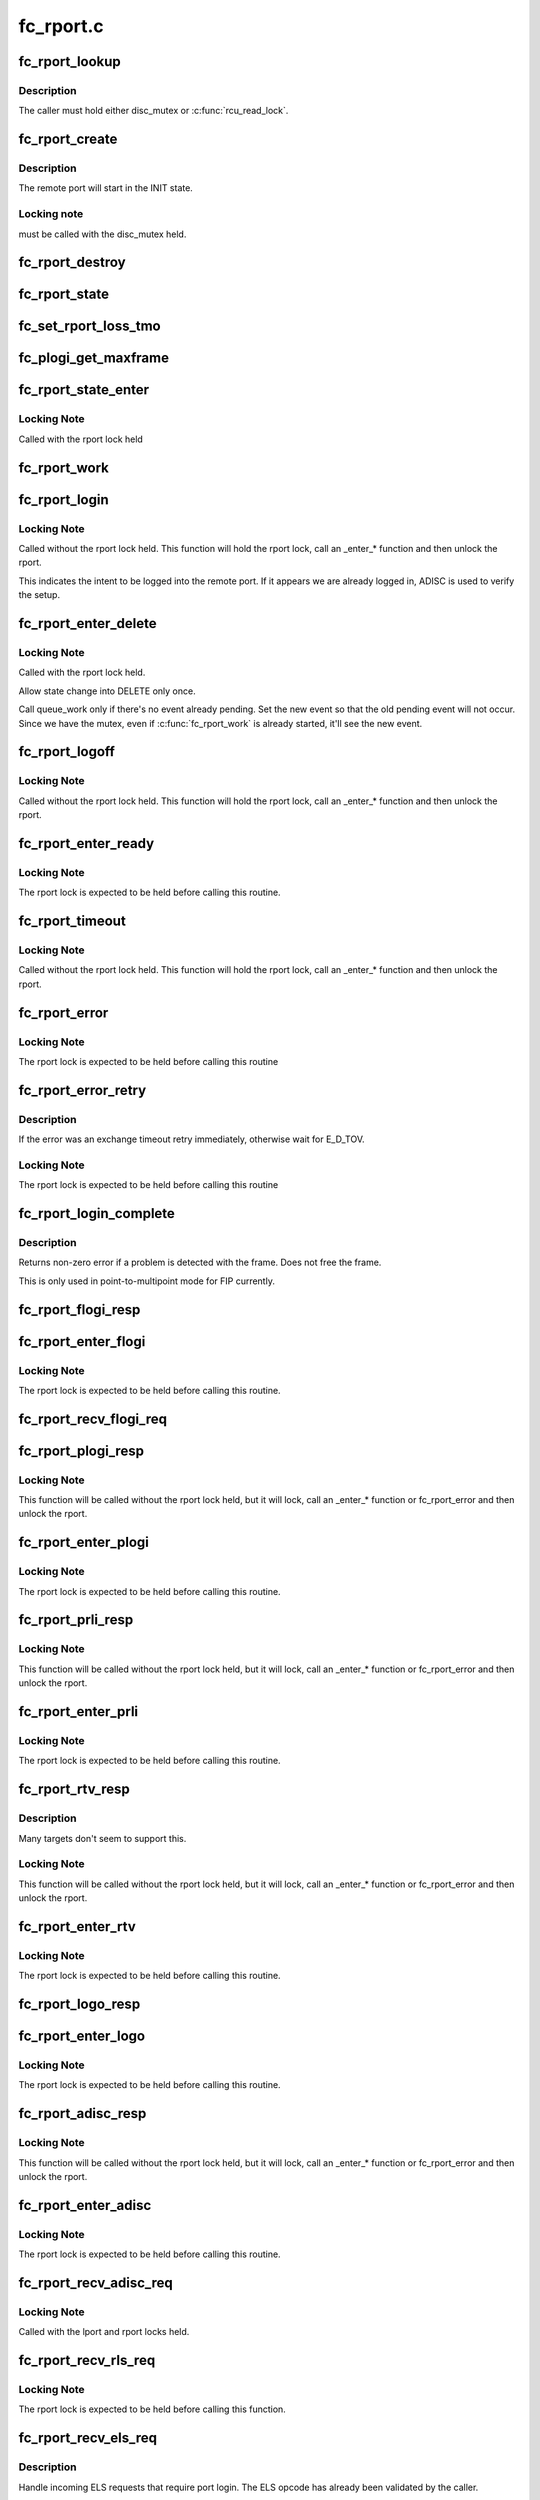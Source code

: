 .. -*- coding: utf-8; mode: rst -*-

==========
fc_rport.c
==========


.. _`fc_rport_lookup`:

fc_rport_lookup
===============

.. c:function:: struct fc_rport_priv *fc_rport_lookup (const struct fc_lport *lport, u32 port_id)

    Lookup a remote port by port_id

    :param const struct fc_lport \*lport:
        The local port to lookup the remote port on

    :param u32 port_id:
        The remote port ID to look up



.. _`fc_rport_lookup.description`:

Description
-----------

The caller must hold either disc_mutex or :c:func:`rcu_read_lock`.



.. _`fc_rport_create`:

fc_rport_create
===============

.. c:function:: struct fc_rport_priv *fc_rport_create (struct fc_lport *lport, u32 port_id)

    Create a new remote port

    :param struct fc_lport \*lport:
        The local port this remote port will be associated with

    :param u32 port_id:

        *undescribed*



.. _`fc_rport_create.description`:

Description
-----------

The remote port will start in the INIT state.



.. _`fc_rport_create.locking-note`:

Locking note
------------

must be called with the disc_mutex held.



.. _`fc_rport_destroy`:

fc_rport_destroy
================

.. c:function:: void fc_rport_destroy (struct kref *kref)

    Free a remote port after last reference is released

    :param struct kref \*kref:
        The remote port's kref



.. _`fc_rport_state`:

fc_rport_state
==============

.. c:function:: const char *fc_rport_state (struct fc_rport_priv *rdata)

    Return a string identifying the remote port's state

    :param struct fc_rport_priv \*rdata:
        The remote port



.. _`fc_set_rport_loss_tmo`:

fc_set_rport_loss_tmo
=====================

.. c:function:: void fc_set_rport_loss_tmo (struct fc_rport *rport, u32 timeout)

    Set the remote port loss timeout

    :param struct fc_rport \*rport:
        The remote port that gets a new timeout value

    :param u32 timeout:
        The new timeout value (in seconds)



.. _`fc_plogi_get_maxframe`:

fc_plogi_get_maxframe
=====================

.. c:function:: unsigned int fc_plogi_get_maxframe (struct fc_els_flogi *flp, unsigned int maxval)

    Get the maximum payload from the common service parameters in a FLOGI frame

    :param struct fc_els_flogi \*flp:
        The FLOGI or PLOGI payload

    :param unsigned int maxval:
        The maximum frame size upper limit; this may be less than what
        is in the service parameters



.. _`fc_rport_state_enter`:

fc_rport_state_enter
====================

.. c:function:: void fc_rport_state_enter (struct fc_rport_priv *rdata, enum fc_rport_state new)

    Change the state of a remote port

    :param struct fc_rport_priv \*rdata:
        The remote port whose state should change

    :param enum fc_rport_state new:
        The new state



.. _`fc_rport_state_enter.locking-note`:

Locking Note
------------

Called with the rport lock held



.. _`fc_rport_work`:

fc_rport_work
=============

.. c:function:: void fc_rport_work (struct work_struct *work)

    Handler for remote port events in the rport_event_queue

    :param struct work_struct \*work:
        Handle to the remote port being dequeued



.. _`fc_rport_login`:

fc_rport_login
==============

.. c:function:: int fc_rport_login (struct fc_rport_priv *rdata)

    Start the remote port login state machine

    :param struct fc_rport_priv \*rdata:
        The remote port to be logged in to



.. _`fc_rport_login.locking-note`:

Locking Note
------------

Called without the rport lock held. This
function will hold the rport lock, call an _enter\_\*
function and then unlock the rport.

This indicates the intent to be logged into the remote port.
If it appears we are already logged in, ADISC is used to verify
the setup.



.. _`fc_rport_enter_delete`:

fc_rport_enter_delete
=====================

.. c:function:: void fc_rport_enter_delete (struct fc_rport_priv *rdata, enum fc_rport_event event)

    Schedule a remote port to be deleted

    :param struct fc_rport_priv \*rdata:
        The remote port to be deleted

    :param enum fc_rport_event event:
        The event to report as the reason for deletion



.. _`fc_rport_enter_delete.locking-note`:

Locking Note
------------

Called with the rport lock held.

Allow state change into DELETE only once.

Call queue_work only if there's no event already pending.
Set the new event so that the old pending event will not occur.
Since we have the mutex, even if :c:func:`fc_rport_work` is already started,
it'll see the new event.



.. _`fc_rport_logoff`:

fc_rport_logoff
===============

.. c:function:: int fc_rport_logoff (struct fc_rport_priv *rdata)

    Logoff and remove a remote port

    :param struct fc_rport_priv \*rdata:
        The remote port to be logged off of



.. _`fc_rport_logoff.locking-note`:

Locking Note
------------

Called without the rport lock held. This
function will hold the rport lock, call an _enter\_\*
function and then unlock the rport.



.. _`fc_rport_enter_ready`:

fc_rport_enter_ready
====================

.. c:function:: void fc_rport_enter_ready (struct fc_rport_priv *rdata)

    Transition to the RPORT_ST_READY state

    :param struct fc_rport_priv \*rdata:
        The remote port that is ready



.. _`fc_rport_enter_ready.locking-note`:

Locking Note
------------

The rport lock is expected to be held before calling
this routine.



.. _`fc_rport_timeout`:

fc_rport_timeout
================

.. c:function:: void fc_rport_timeout (struct work_struct *work)

    Handler for the retry_work timer

    :param struct work_struct \*work:
        Handle to the remote port that has timed out



.. _`fc_rport_timeout.locking-note`:

Locking Note
------------

Called without the rport lock held. This
function will hold the rport lock, call an _enter\_\*
function and then unlock the rport.



.. _`fc_rport_error`:

fc_rport_error
==============

.. c:function:: void fc_rport_error (struct fc_rport_priv *rdata, struct fc_frame *fp)

    Error handler, called once retries have been exhausted

    :param struct fc_rport_priv \*rdata:
        The remote port the error is happened on

    :param struct fc_frame \*fp:
        The error code encapsulated in a frame pointer



.. _`fc_rport_error.locking-note`:

Locking Note
------------

The rport lock is expected to be held before
calling this routine



.. _`fc_rport_error_retry`:

fc_rport_error_retry
====================

.. c:function:: void fc_rport_error_retry (struct fc_rport_priv *rdata, struct fc_frame *fp)

    Handler for remote port state retries

    :param struct fc_rport_priv \*rdata:
        The remote port whose state is to be retried

    :param struct fc_frame \*fp:
        The error code encapsulated in a frame pointer



.. _`fc_rport_error_retry.description`:

Description
-----------

If the error was an exchange timeout retry immediately,
otherwise wait for E_D_TOV.



.. _`fc_rport_error_retry.locking-note`:

Locking Note
------------

The rport lock is expected to be held before
calling this routine



.. _`fc_rport_login_complete`:

fc_rport_login_complete
=======================

.. c:function:: int fc_rport_login_complete (struct fc_rport_priv *rdata, struct fc_frame *fp)

    Handle parameters and completion of p-mp login.

    :param struct fc_rport_priv \*rdata:
        The remote port which we logged into or which logged into us.

    :param struct fc_frame \*fp:
        The FLOGI or PLOGI request or response frame



.. _`fc_rport_login_complete.description`:

Description
-----------

Returns non-zero error if a problem is detected with the frame.
Does not free the frame.

This is only used in point-to-multipoint mode for FIP currently.



.. _`fc_rport_flogi_resp`:

fc_rport_flogi_resp
===================

.. c:function:: void fc_rport_flogi_resp (struct fc_seq *sp, struct fc_frame *fp, void *rp_arg)

    Handle response to FLOGI request for p-mp mode

    :param struct fc_seq \*sp:
        The sequence that the FLOGI was on

    :param struct fc_frame \*fp:
        The FLOGI response frame

    :param void \*rp_arg:
        The remote port that received the FLOGI response



.. _`fc_rport_enter_flogi`:

fc_rport_enter_flogi
====================

.. c:function:: void fc_rport_enter_flogi (struct fc_rport_priv *rdata)

    Send a FLOGI request to the remote port for p-mp

    :param struct fc_rport_priv \*rdata:
        The remote port to send a FLOGI to



.. _`fc_rport_enter_flogi.locking-note`:

Locking Note
------------

The rport lock is expected to be held before calling
this routine.



.. _`fc_rport_recv_flogi_req`:

fc_rport_recv_flogi_req
=======================

.. c:function:: void fc_rport_recv_flogi_req (struct fc_lport *lport, struct fc_frame *rx_fp)

    Handle Fabric Login (FLOGI) request in p-mp mode

    :param struct fc_lport \*lport:
        The local port that received the PLOGI request

    :param struct fc_frame \*rx_fp:
        The PLOGI request frame



.. _`fc_rport_plogi_resp`:

fc_rport_plogi_resp
===================

.. c:function:: void fc_rport_plogi_resp (struct fc_seq *sp, struct fc_frame *fp, void *rdata_arg)

    Handler for ELS PLOGI responses

    :param struct fc_seq \*sp:
        The sequence the PLOGI is on

    :param struct fc_frame \*fp:
        The PLOGI response frame

    :param void \*rdata_arg:
        The remote port that sent the PLOGI response



.. _`fc_rport_plogi_resp.locking-note`:

Locking Note
------------

This function will be called without the rport lock
held, but it will lock, call an _enter\_\* function or fc_rport_error
and then unlock the rport.



.. _`fc_rport_enter_plogi`:

fc_rport_enter_plogi
====================

.. c:function:: void fc_rport_enter_plogi (struct fc_rport_priv *rdata)

    Send Port Login (PLOGI) request

    :param struct fc_rport_priv \*rdata:
        The remote port to send a PLOGI to



.. _`fc_rport_enter_plogi.locking-note`:

Locking Note
------------

The rport lock is expected to be held before calling
this routine.



.. _`fc_rport_prli_resp`:

fc_rport_prli_resp
==================

.. c:function:: void fc_rport_prli_resp (struct fc_seq *sp, struct fc_frame *fp, void *rdata_arg)

    Process Login (PRLI) response handler

    :param struct fc_seq \*sp:
        The sequence the PRLI response was on

    :param struct fc_frame \*fp:
        The PRLI response frame

    :param void \*rdata_arg:
        The remote port that sent the PRLI response



.. _`fc_rport_prli_resp.locking-note`:

Locking Note
------------

This function will be called without the rport lock
held, but it will lock, call an _enter\_\* function or fc_rport_error
and then unlock the rport.



.. _`fc_rport_enter_prli`:

fc_rport_enter_prli
===================

.. c:function:: void fc_rport_enter_prli (struct fc_rport_priv *rdata)

    Send Process Login (PRLI) request

    :param struct fc_rport_priv \*rdata:
        The remote port to send the PRLI request to



.. _`fc_rport_enter_prli.locking-note`:

Locking Note
------------

The rport lock is expected to be held before calling
this routine.



.. _`fc_rport_rtv_resp`:

fc_rport_rtv_resp
=================

.. c:function:: void fc_rport_rtv_resp (struct fc_seq *sp, struct fc_frame *fp, void *rdata_arg)

    Handler for Request Timeout Value (RTV) responses

    :param struct fc_seq \*sp:
        The sequence the RTV was on

    :param struct fc_frame \*fp:
        The RTV response frame

    :param void \*rdata_arg:
        The remote port that sent the RTV response



.. _`fc_rport_rtv_resp.description`:

Description
-----------

Many targets don't seem to support this.



.. _`fc_rport_rtv_resp.locking-note`:

Locking Note
------------

This function will be called without the rport lock
held, but it will lock, call an _enter\_\* function or fc_rport_error
and then unlock the rport.



.. _`fc_rport_enter_rtv`:

fc_rport_enter_rtv
==================

.. c:function:: void fc_rport_enter_rtv (struct fc_rport_priv *rdata)

    Send Request Timeout Value (RTV) request

    :param struct fc_rport_priv \*rdata:
        The remote port to send the RTV request to



.. _`fc_rport_enter_rtv.locking-note`:

Locking Note
------------

The rport lock is expected to be held before calling
this routine.



.. _`fc_rport_logo_resp`:

fc_rport_logo_resp
==================

.. c:function:: void fc_rport_logo_resp (struct fc_seq *sp, struct fc_frame *fp, void *lport_arg)

    Handler for logout (LOGO) responses

    :param struct fc_seq \*sp:
        The sequence the LOGO was on

    :param struct fc_frame \*fp:
        The LOGO response frame

    :param void \*lport_arg:
        The local port



.. _`fc_rport_enter_logo`:

fc_rport_enter_logo
===================

.. c:function:: void fc_rport_enter_logo (struct fc_rport_priv *rdata)

    Send a logout (LOGO) request

    :param struct fc_rport_priv \*rdata:
        The remote port to send the LOGO request to



.. _`fc_rport_enter_logo.locking-note`:

Locking Note
------------

The rport lock is expected to be held before calling
this routine.



.. _`fc_rport_adisc_resp`:

fc_rport_adisc_resp
===================

.. c:function:: void fc_rport_adisc_resp (struct fc_seq *sp, struct fc_frame *fp, void *rdata_arg)

    Handler for Address Discovery (ADISC) responses

    :param struct fc_seq \*sp:
        The sequence the ADISC response was on

    :param struct fc_frame \*fp:
        The ADISC response frame

    :param void \*rdata_arg:
        The remote port that sent the ADISC response



.. _`fc_rport_adisc_resp.locking-note`:

Locking Note
------------

This function will be called without the rport lock
held, but it will lock, call an _enter\_\* function or fc_rport_error
and then unlock the rport.



.. _`fc_rport_enter_adisc`:

fc_rport_enter_adisc
====================

.. c:function:: void fc_rport_enter_adisc (struct fc_rport_priv *rdata)

    Send Address Discover (ADISC) request

    :param struct fc_rport_priv \*rdata:
        The remote port to send the ADISC request to



.. _`fc_rport_enter_adisc.locking-note`:

Locking Note
------------

The rport lock is expected to be held before calling
this routine.



.. _`fc_rport_recv_adisc_req`:

fc_rport_recv_adisc_req
=======================

.. c:function:: void fc_rport_recv_adisc_req (struct fc_rport_priv *rdata, struct fc_frame *in_fp)

    Handler for Address Discovery (ADISC) requests

    :param struct fc_rport_priv \*rdata:
        The remote port that sent the ADISC request

    :param struct fc_frame \*in_fp:
        The ADISC request frame



.. _`fc_rport_recv_adisc_req.locking-note`:

Locking Note
------------

Called with the lport and rport locks held.



.. _`fc_rport_recv_rls_req`:

fc_rport_recv_rls_req
=====================

.. c:function:: void fc_rport_recv_rls_req (struct fc_rport_priv *rdata, struct fc_frame *rx_fp)

    Handle received Read Link Status request

    :param struct fc_rport_priv \*rdata:
        The remote port that sent the RLS request

    :param struct fc_frame \*rx_fp:
        The PRLI request frame



.. _`fc_rport_recv_rls_req.locking-note`:

Locking Note
------------

The rport lock is expected to be held before calling
this function.



.. _`fc_rport_recv_els_req`:

fc_rport_recv_els_req
=====================

.. c:function:: void fc_rport_recv_els_req (struct fc_lport *lport, struct fc_frame *fp)

    Handler for validated ELS requests

    :param struct fc_lport \*lport:
        The local port that received the ELS request

    :param struct fc_frame \*fp:
        The ELS request frame



.. _`fc_rport_recv_els_req.description`:

Description
-----------

Handle incoming ELS requests that require port login.
The ELS opcode has already been validated by the caller.



.. _`fc_rport_recv_els_req.locking-note`:

Locking Note
------------

Called with the lport lock held.



.. _`fc_rport_recv_req`:

fc_rport_recv_req
=================

.. c:function:: void fc_rport_recv_req (struct fc_lport *lport, struct fc_frame *fp)

    Handler for requests

    :param struct fc_lport \*lport:
        The local port that received the request

    :param struct fc_frame \*fp:
        The request frame



.. _`fc_rport_recv_req.locking-note`:

Locking Note
------------

Called with the lport lock held.



.. _`fc_rport_recv_plogi_req`:

fc_rport_recv_plogi_req
=======================

.. c:function:: void fc_rport_recv_plogi_req (struct fc_lport *lport, struct fc_frame *rx_fp)

    Handler for Port Login (PLOGI) requests

    :param struct fc_lport \*lport:
        The local port that received the PLOGI request

    :param struct fc_frame \*rx_fp:
        The PLOGI request frame



.. _`fc_rport_recv_plogi_req.locking-note`:

Locking Note
------------

The rport lock is held before calling this function.



.. _`fc_rport_recv_prli_req`:

fc_rport_recv_prli_req
======================

.. c:function:: void fc_rport_recv_prli_req (struct fc_rport_priv *rdata, struct fc_frame *rx_fp)

    Handler for process login (PRLI) requests

    :param struct fc_rport_priv \*rdata:
        The remote port that sent the PRLI request

    :param struct fc_frame \*rx_fp:
        The PRLI request frame



.. _`fc_rport_recv_prli_req.locking-note`:

Locking Note
------------

The rport lock is expected to be held before calling
this function.



.. _`fc_rport_recv_prlo_req`:

fc_rport_recv_prlo_req
======================

.. c:function:: void fc_rport_recv_prlo_req (struct fc_rport_priv *rdata, struct fc_frame *rx_fp)

    Handler for process logout (PRLO) requests

    :param struct fc_rport_priv \*rdata:
        The remote port that sent the PRLO request

    :param struct fc_frame \*rx_fp:
        The PRLO request frame



.. _`fc_rport_recv_prlo_req.locking-note`:

Locking Note
------------

The rport lock is expected to be held before calling
this function.



.. _`fc_rport_recv_logo_req`:

fc_rport_recv_logo_req
======================

.. c:function:: void fc_rport_recv_logo_req (struct fc_lport *lport, struct fc_frame *fp)

    Handler for logout (LOGO) requests

    :param struct fc_lport \*lport:
        The local port that received the LOGO request

    :param struct fc_frame \*fp:
        The LOGO request frame



.. _`fc_rport_recv_logo_req.locking-note`:

Locking Note
------------

The rport lock is expected to be held before calling
this function.



.. _`fc_rport_flush_queue`:

fc_rport_flush_queue
====================

.. c:function:: void fc_rport_flush_queue ( void)

    Flush the rport_event_queue

    :param void:
        no arguments



.. _`fc_rport_init`:

fc_rport_init
=============

.. c:function:: int fc_rport_init (struct fc_lport *lport)

    Initialize the remote port layer for a local port

    :param struct fc_lport \*lport:
        The local port to initialize the remote port layer for



.. _`fc_rport_fcp_prli`:

fc_rport_fcp_prli
=================

.. c:function:: int fc_rport_fcp_prli (struct fc_rport_priv *rdata, u32 spp_len, const struct fc_els_spp *rspp, struct fc_els_spp *spp)

    Handle incoming PRLI for the FCP initiator.

    :param struct fc_rport_priv \*rdata:
        remote port private

    :param u32 spp_len:
        service parameter page length

    :param const struct fc_els_spp \*rspp:
        received service parameter page

    :param struct fc_els_spp \*spp:
        response service parameter page



.. _`fc_rport_fcp_prli.description`:

Description
-----------

Returns the value for the response code to be placed in spp_flags;
Returns 0 if not an initiator.



.. _`fc_rport_t0_prli`:

fc_rport_t0_prli
================

.. c:function:: int fc_rport_t0_prli (struct fc_rport_priv *rdata, u32 spp_len, const struct fc_els_spp *rspp, struct fc_els_spp *spp)

    Handle incoming PRLI parameters for type 0

    :param struct fc_rport_priv \*rdata:
        remote port private

    :param u32 spp_len:
        service parameter page length

    :param const struct fc_els_spp \*rspp:
        received service parameter page

    :param struct fc_els_spp \*spp:
        response service parameter page



.. _`fc_setup_rport`:

fc_setup_rport
==============

.. c:function:: int fc_setup_rport ( void)

    Initialize the rport_event_queue

    :param void:
        no arguments



.. _`fc_destroy_rport`:

fc_destroy_rport
================

.. c:function:: void fc_destroy_rport ( void)

    Destroy the rport_event_queue

    :param void:
        no arguments



.. _`fc_rport_terminate_io`:

fc_rport_terminate_io
=====================

.. c:function:: void fc_rport_terminate_io (struct fc_rport *rport)

    Stop all outstanding I/O on a remote port

    :param struct fc_rport \*rport:
        The remote port whose I/O should be terminated

